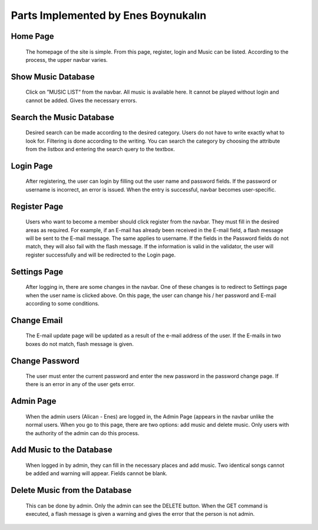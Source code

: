 Parts Implemented by Enes Boynukalın
======================================

Home Page
---------------
.. figure:: screenshots/1Homepage.png
      
      The homepage of the site is simple. From this page, register, login and Music can be listed. According to the process, the upper navbar varies.

Show Music Database
--------------------

.. figure:: screenshots/2MusicList.png

      Click on ”MUSIC LIST“ from the navbar. All music is available here. It cannot be played without login and cannot be added. Gives the necessary errors.

Search the Music Database
--------------------------

.. figure:: screenshots/3SearchForMusic.png

      Desired search can be made according to the desired category. Users do not have to write exactly what to look for. Filtering is done according to the writing. You can search the category by choosing the attribute from the listbox and entering the search query to the textbox.

Login Page
---------------

.. figure:: screenshots/4Login.png

      After registering, the user can login by filling out the user name and password fields. If the password or username is incorrect, an error is issued. When the entry is successful, navbar becomes user-specific.

Register Page
---------------

.. figure:: screenshots/5Register.png

  Users who want to become a member should click register from the navbar. They must fill in the desired areas as required. For example, if an E-mail has already been received in the E-mail field, a flash message will be sent to the E-mail message. The same applies to username. If the fields in the Password fields do not match, they will also fail with the flash message. If the information is valid in the validator, the user will register successfully and will be redirected to the Login page.


Settings Page
---------------

.. figure:: screenshots/10Settings.png

  After logging in, there are some changes in the navbar. One of these changes is to redirect to Settings page when the user name is clicked above. On this page, the user can change his / her password and E-mail according to some conditions.


Change Email
---------------

.. figure:: screenshots/11ChangeEmail.png

  The E-mail update page will be updated as a result of the e-mail address of the user. If the E-mails in two boxes do not match, flash message is given.

Change Password
---------------

.. figure:: screenshots/12ChangePassword.png

  The user must enter the current password and enter the new password in the password change page. If there is an error in any of the user gets error.


Admin Page
---------------

.. figure:: screenshots/13AdminPage.png

  When the admin users (Alican - Enes) are logged in, the Admin Page (appears in the navbar unlike the normal users. When you go to this page, there are two options: add music and delete music. Only users with the authority of the admin can do this process.

Add Music to the Database
---------------------------

.. figure:: screenshots/14AddMusic.png

  When logged in by admin, they can fill in the necessary places and add music. Two identical songs cannot be added and warning will appear. Fields cannot be blank.


Delete Music from the Database
-------------------------------


.. figure:: screenshots/15DeleteMusic.png

  This can be done by admin. Only the admin can see the DELETE button. When the GET command is executed, a flash message is given a warning and gives the error that the person is not admin. 
